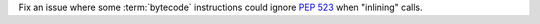 Fix an issue where some :term:`bytecode` instructions could ignore
:pep:`523` when "inlining" calls.
